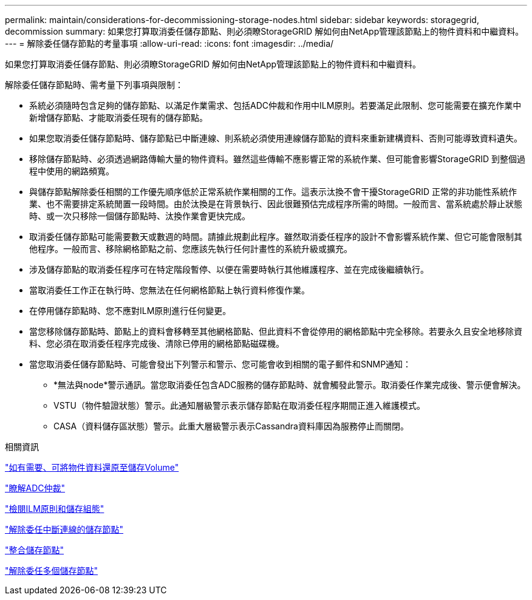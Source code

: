 ---
permalink: maintain/considerations-for-decommissioning-storage-nodes.html 
sidebar: sidebar 
keywords: storagegrid, decommission 
summary: 如果您打算取消委任儲存節點、則必須瞭StorageGRID 解如何由NetApp管理該節點上的物件資料和中繼資料。 
---
= 解除委任儲存節點的考量事項
:allow-uri-read: 
:icons: font
:imagesdir: ../media/


[role="lead"]
如果您打算取消委任儲存節點、則必須瞭StorageGRID 解如何由NetApp管理該節點上的物件資料和中繼資料。

解除委任儲存節點時、需考量下列事項與限制：

* 系統必須隨時包含足夠的儲存節點、以滿足作業需求、包括ADC仲裁和作用中ILM原則。若要滿足此限制、您可能需要在擴充作業中新增儲存節點、才能取消委任現有的儲存節點。
* 如果您取消委任儲存節點時、儲存節點已中斷連線、則系統必須使用連線儲存節點的資料來重新建構資料、否則可能導致資料遺失。
* 移除儲存節點時、必須透過網路傳輸大量的物件資料。雖然這些傳輸不應影響正常的系統作業、但可能會影響StorageGRID 到整個過程中使用的網路頻寬。
* 與儲存節點解除委任相關的工作優先順序低於正常系統作業相關的工作。這表示汰換不會干擾StorageGRID 正常的非功能性系統作業、也不需要排定系統閒置一段時間。由於汰換是在背景執行、因此很難預估完成程序所需的時間。一般而言、當系統處於靜止狀態時、或一次只移除一個儲存節點時、汰換作業會更快完成。
* 取消委任儲存節點可能需要數天或數週的時間。請據此規劃此程序。雖然取消委任程序的設計不會影響系統作業、但它可能會限制其他程序。一般而言、移除網格節點之前、您應該先執行任何計畫性的系統升級或擴充。
* 涉及儲存節點的取消委任程序可在特定階段暫停、以便在需要時執行其他維護程序、並在完成後繼續執行。
* 當取消委任工作正在執行時、您無法在任何網格節點上執行資料修復作業。
* 在停用儲存節點時、您不應對ILM原則進行任何變更。
* 當您移除儲存節點時、節點上的資料會移轉至其他網格節點、但此資料不會從停用的網格節點中完全移除。若要永久且安全地移除資料、您必須在取消委任程序完成後、清除已停用的網格節點磁碟機。
* 當您取消委任儲存節點時、可能會發出下列警示和警示、您可能會收到相關的電子郵件和SNMP通知：
+
** *無法與node*警示通訊。當您取消委任包含ADC服務的儲存節點時、就會觸發此警示。取消委任作業完成後、警示便會解決。
** VSTU（物件驗證狀態）警示。此通知層級警示表示儲存節點在取消委任程序期間正進入維護模式。
** CASA（資料儲存區狀態）警示。此重大層級警示表示Cassandra資料庫因為服務停止而關閉。




.相關資訊
link:restoring-object-data-to-storage-volume-if-required.html["如有需要、可將物件資料還原至儲存Volume"]

link:understanding-adc-service-quorum.html["瞭解ADC仲裁"]

link:reviewing-ilm-policy-and-storage-configuration.html["檢閱ILM原則和儲存組態"]

link:decommissioning-disconnected-storage-nodes.html["解除委任中斷連線的儲存節點"]

link:consolidating-storage-nodes.html["整合儲存節點"]

link:decommissioning-multiple-storage-nodes.html["解除委任多個儲存節點"]
